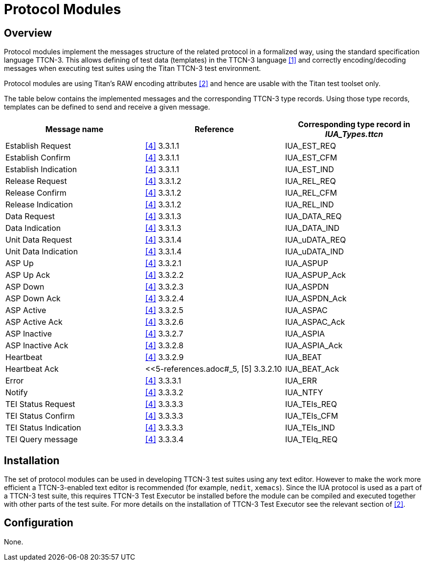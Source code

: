 = Protocol Modules

== Overview

Protocol modules implement the messages structure of the related protocol in a formalized way, using the standard specification language TTCN-3. This allows defining of test data (templates) in the TTCN-3 language <<5-references.adoc#_1, [1]>> and correctly encoding/decoding messages when executing test suites using the Titan TTCN-3 test environment.

Protocol modules are using Titan’s RAW encoding attributes <<5-references.adoc#_2, [2]>> and hence are usable with the Titan test toolset only.

The table below contains the implemented messages and the corresponding TTCN-3 type records. Using those type records, templates can be defined to send and receive a given message.

[cols=",,",options="header",]
|======================================================================
|Message name |Reference |Corresponding type record in *__IUA_Types.ttcn__*
|Establish Request |<<5-references.adoc#_4, [4]>> 3.3.1.1 |IUA_EST_REQ
|Establish Confirm |<<5-references.adoc#_4, [4]>> 3.3.1.1 |IUA_EST_CFM
|Establish Indication |<<5-references.adoc#_4, [4]>> 3.3.1.1 |IUA_EST_IND
|Release Request |<<5-references.adoc#_4, [4]>> 3.3.1.2 |IUA_REL_REQ
|Release Confirm |<<5-references.adoc#_4, [4]>> 3.3.1.2 |IUA_REL_CFM
|Release Indication |<<5-references.adoc#_4, [4]>> 3.3.1.2 |IUA_REL_IND
|Data Request |<<5-references.adoc#_4, [4]>> 3.3.1.3 |IUA_DATA_REQ
|Data Indication |<<5-references.adoc#_4, [4]>> 3.3.1.3 |IUA_DATA_IND
|Unit Data Request |<<5-references.adoc#_4, [4]>> 3.3.1.4 |IUA_uDATA_REQ
|Unit Data Indication |<<5-references.adoc#_4, [4]>> 3.3.1.4 |IUA_uDATA_IND
|ASP Up |<<5-references.adoc#_4, [4]>> 3.3.2.1 |IUA_ASPUP
|ASP Up Ack |<<5-references.adoc#_4, [4]>> 3.3.2.2 |IUA_ASPUP_Ack
|ASP Down |<<5-references.adoc#_4, [4]>> 3.3.2.3 |IUA_ASPDN
|ASP Down Ack |<<5-references.adoc#_4, [4]>> 3.3.2.4 |IUA_ASPDN_Ack
|ASP Active |<<5-references.adoc#_4, [4]>> 3.3.2.5 |IUA_ASPAC
|ASP Active Ack |<<5-references.adoc#_4, [4]>> 3.3.2.6 |IUA_ASPAC_Ack
|ASP Inactive |<<5-references.adoc#_4, [4]>> 3.3.2.7 |IUA_ASPIA
|ASP Inactive Ack |<<5-references.adoc#_4, [4]>> 3.3.2.8 |IUA_ASPIA_Ack
|Heartbeat |<<5-references.adoc#_4, [4]>> 3.3.2.9 |IUA_BEAT
|Heartbeat Ack |<<5-references.adoc#_5, [5] 3.3.2.10 |IUA_BEAT_Ack
|Error |<<5-references.adoc#_4, [4]>> 3.3.3.1 |IUA_ERR
|Notify |<<5-references.adoc#_4, [4]>> 3.3.3.2 |IUA_NTFY
|TEI Status Request |<<5-references.adoc#_4, [4]>> 3.3.3.3 |IUA_TEIs_REQ
|TEI Status Confirm |<<5-references.adoc#_4, [4]>> 3.3.3.3 |IUA_TEIs_CFM
|TEI Status Indication |<<5-references.adoc#_4, [4]>> 3.3.3.3 |IUA_TEIs_IND
|TEI Query message |<<5-references.adoc#_4, [4]>> 3.3.3.4 |IUA_TEIq_REQ
|======================================================================

== Installation

The set of protocol modules can be used in developing TTCN-3 test suites using any text editor. However to make the work more efficient a TTCN-3-enabled text editor is recommended (for example, `nedit`, `xemacs`). Since the IUA protocol is used as a part of a TTCN-3 test suite, this requires TTCN-3 Test Executor be installed before the module can be compiled and executed together with other parts of the test suite. For more details on the installation of TTCN-3 Test Executor see the relevant section of <<5-references.adoc#_2, [2]>>.

== Configuration

None.
